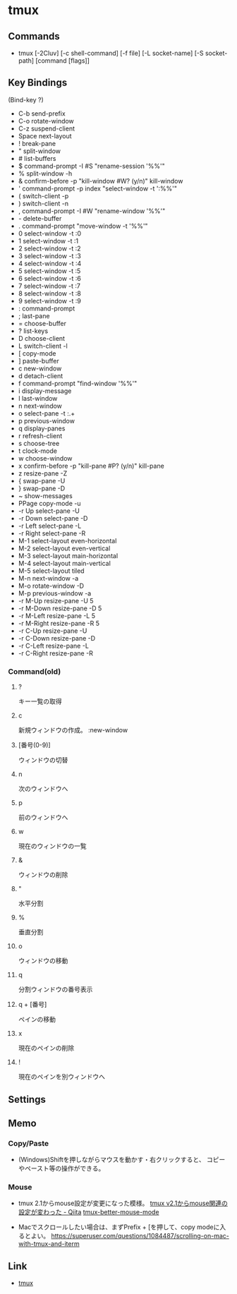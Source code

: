 * tmux
** Commands
- tmux [-2Cluv] [-c shell-command] [-f file] [-L socket-name] [-S socket-path] [command [flags]]
** Key Bindings
(Bind-key ?)
- C-b        send-prefix
- C-o        rotate-window
- C-z        suspend-client
- Space      next-layout
- !          break-pane
- "          split-window
- #          list-buffers
- $          command-prompt -I #S "rename-session '%%'"
- %          split-window -h
- &          confirm-before -p "kill-window #W? (y/n)" kill-window
- '          command-prompt -p index "select-window -t ':%%'"
- (          switch-client -p
- )          switch-client -n
- ,          command-prompt -I #W "rename-window '%%'"
- -          delete-buffer
- .          command-prompt "move-window -t '%%'"
- 0          select-window -t :0
- 1          select-window -t :1
- 2          select-window -t :2
- 3          select-window -t :3
- 4          select-window -t :4
- 5          select-window -t :5
- 6          select-window -t :6
- 7          select-window -t :7
- 8          select-window -t :8
- 9          select-window -t :9
- :          command-prompt
- ;          last-pane
- =          choose-buffer
- ?          list-keys
- D          choose-client
- L          switch-client -l
- [          copy-mode
- ]          paste-buffer
- c          new-window
- d          detach-client
- f          command-prompt "find-window '%%'"
- i          display-message
- l          last-window
- n          next-window
- o          select-pane -t :.+
- p          previous-window
- q          display-panes
- r          refresh-client
- s          choose-tree
- t          clock-mode
- w          choose-window
- x          confirm-before -p "kill-pane #P? (y/n)" kill-pane
- z          resize-pane -Z
- {          swap-pane -U
- }          swap-pane -D
- ~          show-messages
- PPage      copy-mode -u
- -r Up      select-pane -U
- -r Down    select-pane -D
- -r Left    select-pane -L
- -r Right   select-pane -R
- M-1        select-layout even-horizontal
- M-2        select-layout even-vertical
- M-3        select-layout main-horizontal
- M-4        select-layout main-vertical
- M-5        select-layout tiled
- M-n        next-window -a
- M-o        rotate-window -D
- M-p        previous-window -a
- -r M-Up    resize-pane -U 5
- -r M-Down  resize-pane -D 5
- -r M-Left  resize-pane -L 5
- -r M-Right resize-pane -R 5
- -r C-Up    resize-pane -U
- -r C-Down  resize-pane -D
- -r C-Left  resize-pane -L
- -r C-Right resize-pane -R
*** Command(old)
**** ?
   キー一覧の取得
**** c
   新規ウィンドウの作成。
   :new-window
**** [番号(0-9)]
   ウィンドウの切替
**** n
   次のウィンドウへ
**** p
   前のウィンドウへ
**** w
   現在のウィンドウの一覧
**** &
   ウィンドウの削除
**** "
   水平分割
**** %
   垂直分割
**** o
   ウィンドウの移動
**** q
   分割ウィンドウの番号表示
**** q + [番号]
   ペインの移動
**** x
   現在のペインの削除
**** !
   現在のペインを別ウィンドウへ

** Settings
** Memo
*** Copy/Paste
- 
  (Windows)Shiftを押しながらマウスを動かす・右クリックすると、
  コピーやペースト等の操作ができる。
*** Mouse
- tmux 2.1からmouse設定が変更になった模様。
  [[http://qiita.com/jyotti/items/70a3a8035d767f99f93d][tmux v2.1からmouse関連の設定が変わった - Qiita]]
  [[https://github.com/NHDaly/tmux-better-mouse-mode][tmux-better-mouse-mode]]

- Macでスクロールしたい場合は、まずPrefix + [を押して、copy modeに入るとよい。
  https://superuser.com/questions/1084487/scrolling-on-mac-with-tmux-and-iterm
  
** Link
- [[https://tmux.github.io/][tmux]]
